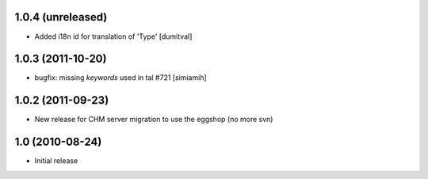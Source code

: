 1.0.4 (unreleased)
==================
* Added i18n id for translation of 'Type' [dumitval]

1.0.3 (2011-10-20)
==================
* bugfix: missing `keywords` used in tal #721 [simiamih]

1.0.2 (2011-09-23)
==================
* New release for CHM server migration to use the eggshop (no more svn)

1.0 (2010-08-24)
==================
* Initial release
